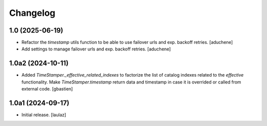 Changelog
=========


1.0 (2025-06-19)
----------------

- Refactor the `timestamp` utils function to be able to use failover urls and exp. backoff retries.
  [aduchene]
- Add settings to manage failover urls and exp. backoff retries.
  [aduchene]


1.0a2 (2024-10-11)
------------------

- Added `TimeStamper._effective_related_indexes` to factorize the list of
  catalog indexes related to the `effective` functionality.
  Make `TimeStamper.timestamp` return data and timestamp in case it is overrided
  or called from external code.
  [gbastien]


1.0a1 (2024-09-17)
------------------

- Initial release.
  [laulaz]
